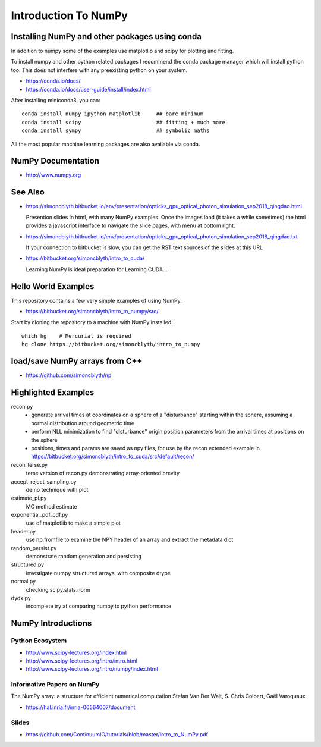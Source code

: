 Introduction To NumPy
=======================


Installing NumPy and other packages using conda
----------------------------------------------------

In addition to numpy some of the examples use
matplotlib and scipy for plotting and fitting. 

To install numpy and other python related packages 
I recommend the conda package manager which will
install python too.  This does not interfere with 
any preexisting python on your system.

* https://conda.io/docs/
* https://conda.io/docs/user-guide/install/index.html

After installing miniconda3, you can::

    conda install numpy ipython matplotlib     ## bare minimum 
    conda install scipy                        ## fitting + much more  
    conda install sympy                        ## symbolic maths  

All the most popular machine learning packages are also available
via conda. 


NumPy Documentation
----------------------

* http://www.numpy.org

See Also
----------

* https://simoncblyth.bitbucket.io/env/presentation/opticks_gpu_optical_photon_simulation_sep2018_qingdao.html

  Presention slides in html, with many NumPy examples.
  Once the images load  (it takes a while sometimes) the html provides a javascript 
  interface to navigate the slide pages, with menu at bottom right.

* https://simoncblyth.bitbucket.io/env/presentation/opticks_gpu_optical_photon_simulation_sep2018_qingdao.txt

  If your connection to bitbucket is slow, you can get the RST text sources of the slides at this URL

* https://bitbucket.org/simoncblyth/intro_to_cuda/

  Learning NumPy is ideal preparation for Learning CUDA...


Hello World Examples
----------------------

This repository contains a few very simple examples
of using NumPy.

* https://bitbucket.org/simoncblyth/intro_to_numpy/src/

Start by cloning the repository to a machine with NumPy installed::

    which hg    # Mercurial is required
    hg clone https://bitbucket.org/simoncblyth/intro_to_numpy



load/save NumPy arrays from C++
-----------------------------------

* https://github.com/simoncblyth/np


Highlighted Examples
-----------------------

recon.py
    * generate arrival times at coordinates on a sphere of a "disturbance" starting 
      within the sphere, assuming a normal distribution around geometric time

    * perform NLL minimization to find "disturbance" origin position parameters 
      from the arrival times at positions on the sphere 

    * positions, times and params are saved as npy files, for use by the recon
      extended example in 
      https://bitbucket.org/simoncblyth/intro_to_cuda/src/default/recon/

recon_terse.py
    terse version of recon.py demonstrating array-oriented brevity 

    
accept_reject_sampling.py
    demo technique with plot 

estimate_pi.py
    MC method estimate 

exponential_pdf_cdf.py
    use of matplotlib to make a simple plot 

header.py
    use np.fromfile to examine the NPY header of an array and extract 
    the metadata dict 

random_persist.py
    demonstrate random generation and persisting 

structured.py
    investigate numpy structured arrays, with composite dtype 

normal.py
    checking scipy.stats.norm 

dydx.py
    incomplete try at comparing numpy to python performance


NumPy Introductions
--------------------

Python Ecosystem
~~~~~~~~~~~~~~~~~~

* http://www.scipy-lectures.org/index.html
* http://www.scipy-lectures.org/intro/intro.html

* http://www.scipy-lectures.org/intro/numpy/index.html


Informative Papers on NumPy 
~~~~~~~~~~~~~~~~~~~~~~~~~~~~~~~~

The NumPy array: a structure for efficient numerical computation
Stefan Van Der Walt, S. Chris Colbert, Gaël Varoquaux

* https://hal.inria.fr/inria-00564007/document





Slides
~~~~~~~~

* https://github.com/ContinuumIO/tutorials/blob/master/Intro_to_NumPy.pdf



